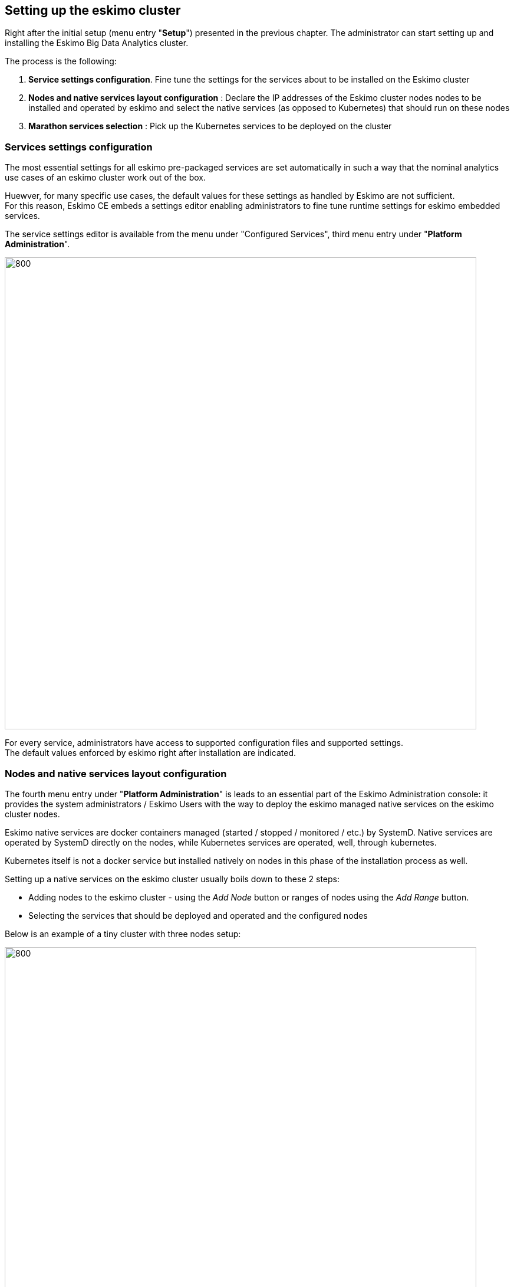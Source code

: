 
[[chap-cluster-setup]]
== Setting up the eskimo cluster

Right after the initial setup (menu entry "*Setup*") presented in the previous chapter. The administrator can start
setting up and installing the Eskimo Big Data Analytics cluster.

The process is the following:

1. *Service settings configuration*. Fine tune the settings for the services about to be installed on the Eskimo cluster
2. *Nodes and native services layout configuration* : Declare the IP addresses of the Eskimo cluster nodes nodes to
be installed and operated by eskimo and select the native services (as opposed to Kubernetes) that should run on these
nodes
3. *Marathon services selection* : Pick up the Kubernetes services to be deployed on the cluster

=== Services settings configuration

The most essential settings for all eskimo pre-packaged services are set automatically in such a way that the nominal
analytics use cases of an eskimo cluster work out of the box.

Huewver, for many specific use cases, the default values for these settings as handled by Eskimo are not sufficient. +
For this reason, Eskimo CE embeds a settings editor enabling administrators to fine tune runtime settings for eskimo
embedded services.

The service settings editor is available from the menu under "Configured Services", third menu entry under
"*Platform Administration*".

image::pngs/eskimo-settings.png[800, 800, align="center"]

For every service, administrators have access to supported configuration files and supported settings. +
The default values enforced by eskimo right after installation are indicated.


=== Nodes and native services layout configuration

The fourth menu entry under "*Platform Administration*" is leads to an essential part of the Eskimo Administration
console: it provides the system administrators / Eskimo Users with the way to deploy the eskimo managed native services
on the eskimo cluster nodes.

Eskimo native services are docker containers managed (started / stopped / monitored / etc.) by SystemD.
Native services are operated by SystemD directly on the nodes, while Kubernetes services are operated, well, through
kubernetes.

Kubernetes itself is not a docker service but installed natively on nodes in this phase of the installation process as
well.

Setting up a native services on the eskimo cluster usually boils down to these 2 steps:

* Adding nodes to the eskimo cluster - using the _Add Node_ button or ranges of nodes using the _Add Range_ button.
* Selecting the services that should be deployed and operated and the configured nodes

Below is an example of a tiny cluster with three nodes setup:

image::pngs/eskimo-nodes-config.png[800, 800, align="center"]

Whenever nodes share the same configuration, they can be defined as a _range of IP addresses_ instead
of defining each and every one of them, thus simplifying the configuration as explained in the next section.

==== Adding nodes to the eskimo cluster

Whenever one wants to operate a cluster of a hundred of nodes with Eskimo, one doesn't want to have to define the
hundred nodes one after the other. Not to mention that wouldn't make any sense since most nodes of that cluster would
actually have the very same configuration (in terms of services topology).

This is the rationality behind the notion of "_Range of nodes_"- The idea here is to be able to add a single and
consistent configuration to all the nodes sharing the same configuration.

Single node configurations and range of nodes can be combined at will. Eskimo will however refuse to apply configuration
if the resolution of the various ranges and single nodes leads to an IP address being defined several times.

Also, all nodes in a range are expected to be up and running and Eskimo will consider them so and report errors if one
node in a range is not answering. +
*Should you have holes in your range of IP addresses, you are expected to define multiple ranges, getting rid of the
holes in your range of IPs.* This is fairly important if you want Eskimo to be able to
successfully manage your cluster.

WARNING: In its current version (0.4 at the time of writing this document), eskimo *requires at all cost nodes to be
defined using IP addresses* and in no way are hostnames or DNS names supported. In this version of eskimo, only IP
addresses are supported, period. +
Unfortunately with big data technologies and especially spark and kubernetes, supporting DNS or hostnames is
significantly more complicated than direct IP addresses lookup. +
We are working on this and in a further version of eskimo will support working with hostnames instead of IP addresses.
But for the time being, administrators need to configure eskimo using IP addresses and only IP addresses.

==== Deploying services

With all nodes from the cluster to be managed by eskimo properly identified (either as single node or as part of a
range) of nodes, services can be configured and deployed.

image::pngs/multiple-services.png[600, 600, align="center"]

==== Master services

Some services are considered *master services* and are identified on the _services selection_ window as unique services
(understand services that can be deployed only once, e.g. Zookeeper, the Kube Master, etc.) and configured using
a radio button

These "_Master services_" - considered unique - can only be configured in single node configuration and only once for
the whole cluster:

==== Slave services

Some other services are considered *slave services* and can be deployed at will, on one single or all nodes of the
cluster (understand services that can be deployed multiple times, e.g. NTP, GlusterFS, Kube Slave, etc.) and
configured using a checkbox on the _services selection_ window.

These "_Slave Services_" - considered multiple - can be configured at will.

[[apply_configuration]]
==== Applying nodes configuration

Once al nodes are properly configured with their desired set of services, clicking on "_Apply Configuration_" will
initiate the *Nodes Configuration process*.

That setup process can be quite long on large clusters with plenty of nodes even though a lot of tasks are performed in
parallel.

*One should note that this configuration can be changed at will! Master services can be moved back and forth between
nodes, slave services can be removed from nodes or added at will after the initial configuration has been applied,
Eskimo takes care of everything !*

As a sidenote, _Eskimo Community Edition_ doesn't support high availability for master services, one needs to acquire
_Eskimo Enterprise Edition_ for full high availability anf failover support.

*Applying configuration* is also useful when a service is reporting an error for instance such as needed restart or
being reported as vanished. +
In such cases a first step to resolve the problem is getting to the _"Configure Eskimo Nodes"_ screen and re-applying
configuration.

Finally, whenever an installation or another operation fails, after fixing the problem (most of the time correcting the
service installation scripts in the service installation framework), the installation or other operations can be
recovered from where it failed by simply re-applying the configuration here.

Applying node configuration is re-entrant / idempotent.

==== Forcing re-installation of a service.

The button "Force reinstall" enables the user to select services that will be reinstalled on every node from the
latest service docker image available. +
Dependent services will be properly restarted.


=== Kubernetes Services Selection

The last step in the Eskimo cluster installation consists in deploying kubernetes services.

This is performed by the fifth menu entry under "*Platform Administration*" called "*Config. Kubernetes Services*".

The process is actually very simple and one just needs to select the services to be installed and operated automatically
by Kubernetes, along with the CPU and RAM resource rewuest to be passed to Kubernetes.

image::pngs/eskimo-kubernetes-config.png[800, 800, align="center"]

Just as for native node host services, Eskimo provides a possibility to force the reinstallation of Kubernetes services. +
Just click on the "Force Reinstall" button and choose which services should be re-installed on kubernetes.

